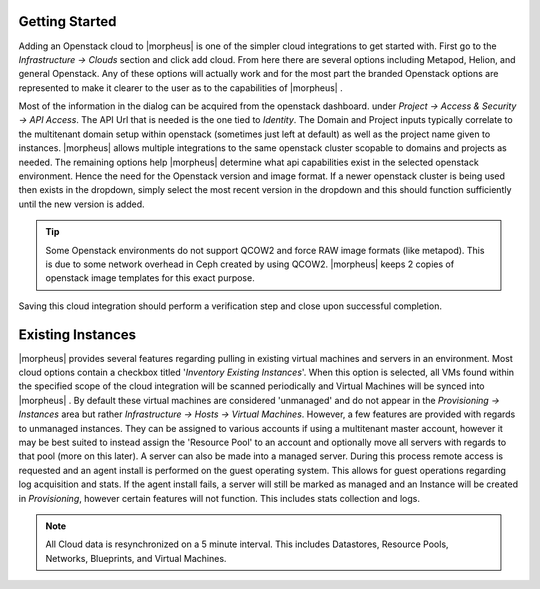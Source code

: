 
Getting Started
^^^^^^^^^^^^^^^

Adding an Openstack cloud to |morpheus| is one of the simpler cloud integrations to get started with. First go to the `Infrastructure -> Clouds` section and click add cloud. From here there are several options including Metapod, Helion, and general Openstack. Any of these options will actually work and for the most part the branded Openstack options are represented to make it clearer to the user as to the capabilities of |morpheus| .

.. update image:: /images/openstack/add_cloud.png

.. caption="Figure 1: ", title="Add Openstack Cloud form", alt="Add Openstack Cloud form"]

Most of the information in the dialog can be acquired from the openstack dashboard. under `Project -> Access & Security -> API Access`. The API Url that is needed is the one tied to `Identity`. The Domain and Project inputs typically correlate to the multitenant domain setup within openstack (sometimes just left at default) as well as the project name given to instances. |morpheus| allows multiple integrations to the same openstack cluster scopable to domains and projects as needed. The remaining options help |morpheus| determine what api capabilities exist in the selected openstack environment. Hence the need for the Openstack version and image format. If a newer openstack cluster is being used then exists in the dropdown, simply select the most recent version in the dropdown and this should function sufficiently until the new version is added.

.. TIP:: Some Openstack environments do not support QCOW2 and force RAW image formats (like metapod). This is due to some network overhead in Ceph created by using QCOW2. |morpheus| keeps 2 copies of openstack image templates for this exact purpose.

Saving this cloud integration should perform a verification step and close upon successful completion.

Existing Instances
^^^^^^^^^^^^^^^^^^

|morpheus| provides several features regarding pulling in existing virtual machines and servers in an environment. Most cloud options contain a checkbox titled '*Inventory Existing Instances*'. When this option is selected, all VMs found within the specified scope of the cloud integration will be scanned periodically and Virtual Machines will be synced into |morpheus| . By default these virtual machines are considered 'unmanaged' and do not appear in the `Provisioning -> Instances` area but rather `Infrastructure -> Hosts -> Virtual Machines`. However, a few features are provided with regards to unmanaged instances. They can be assigned to various accounts if using a multitenant master account, however it may be best suited to instead assign the 'Resource Pool' to an account and optionally move all servers with regards to that pool (more on this later).
A server can also be made into a managed server. During this process remote access is requested and an agent install is performed on the guest operating system. This allows for guest operations regarding log acquisition and stats. If the agent install fails, a server will still be marked as managed and an Instance will be created in `Provisioning`, however certain features will not function. This includes stats collection and logs.

.. NOTE:: All Cloud data is resynchronized on a 5 minute interval. This includes Datastores, Resource Pools, Networks, Blueprints, and Virtual Machines.
